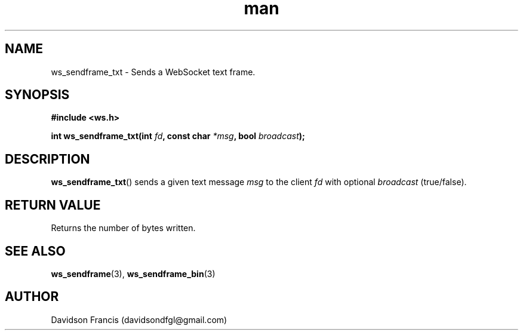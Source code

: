 .\"
.\" Copyright (C) 2016-2020  Davidson Francis <davidsondfgl@gmail.com>
.\"
.\" This program is free software: you can redistribute it and/or modify
.\" it under the terms of the GNU General Public License as published by
.\" the Free Software Foundation, either version 3 of the License, or
.\" (at your option) any later version.
.\"
.\" This program is distributed in the hope that it will be useful,
.\" but WITHOUT ANY WARRANTY; without even the implied warranty of
.\" MERCHANTABILITY or FITNESS FOR A PARTICULAR PURPOSE.  See the
.\" GNU General Public License for more details.
.\"
.\" You should have received a copy of the GNU General Public License
.\" along with this program.  If not, see <http://www.gnu.org/licenses/>
.\"
.TH man 3 "07 Nov 2020" "1.0" "wsServer man page"
.SH NAME
ws_sendframe_txt \- Sends a WebSocket text frame. 
.SH SYNOPSIS
.nf
.B #include <ws.h>
.sp
.BI "int ws_sendframe_txt(int " fd ", const char " *msg ", bool " broadcast ");
.fi
.SH DESCRIPTION
.BR ws_sendframe_txt ()
sends a given text message
.I msg
to the client
.I fd
with optional
.I broadcast
(true/false).
.SH RETURN VALUE
Returns the number of bytes written.
.SH SEE ALSO
.BR ws_sendframe (3),
.BR ws_sendframe_bin (3)
.SH AUTHOR
Davidson Francis (davidsondfgl@gmail.com)
